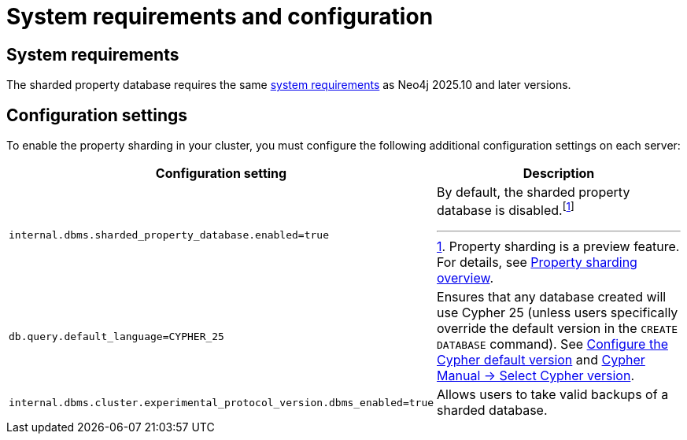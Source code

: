 :page-role: new-2025.10 enterprise-edition not-on-aura
:description: This page describes the system requirements and configuration settings for sharded property databases.
= System requirements and configuration

== System requirements

The sharded property database requires the same xref:installation/requirements.adoc[system requirements] as Neo4j 2025.10 and later versions.

== Configuration settings

To enable the property sharding in your cluster, you must configure the following additional configuration settings on each server:

[options="header", width="100%", cols="4m,4a"]
|===
| Configuration setting | Description

| internal.dbms.sharded_property_database.enabled=true
| By default, the sharded property database is disabled.footnote:[Property sharding is a preview feature. For details, see xref:scalability/sharded-property-databases/overview.adoc[Property sharding overview].]

| db.query.default_language=CYPHER_25
| Ensures that any database created will use Cypher 25 (unless users specifically override the default version in the `CREATE DATABASE` command).
See xref:configuration/cypher-version-configuration.adoc[Configure the Cypher default version] and link:https://neo4j.com/docs/cypher-manual/25/queries/select-version/[Cypher Manual -> Select Cypher version].

| internal.dbms.cluster.experimental_protocol_version.dbms_enabled=true
| Allows users to take valid backups of a sharded database.
|===




